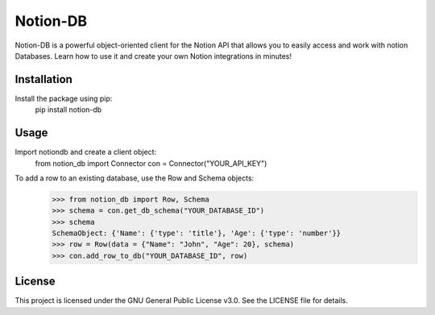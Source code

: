 Notion-DB
=============
Notion-DB is a powerful object-oriented client for the Notion API that
allows you to easily access and work with notion Databases.
Learn how to use it and create your own Notion integrations in minutes!

Installation
------------
Install the package using pip:
    pip install notion-db


Usage
-----
Import notiondb and create a client object:
    from notion_db import Connector
    con = Connector("YOUR_API_KEY")

To add a row to an existing database, use the Row and Schema objects:
    >>> from notion_db import Row, Schema
    >>> schema = con.get_db_schema("YOUR_DATABASE_ID")
    >>> schema
    SchemaObject: {'Name': {'type': 'title'}, 'Age': {'type': 'number'}}
    >>> row = Row(data = {"Name": "John", "Age": 20}, schema)
    >>> con.add_row_to_db("YOUR_DATABASE_ID", row)
    

License
-------
This project is licensed under the GNU General Public License v3.0. See the LICENSE file for details.
